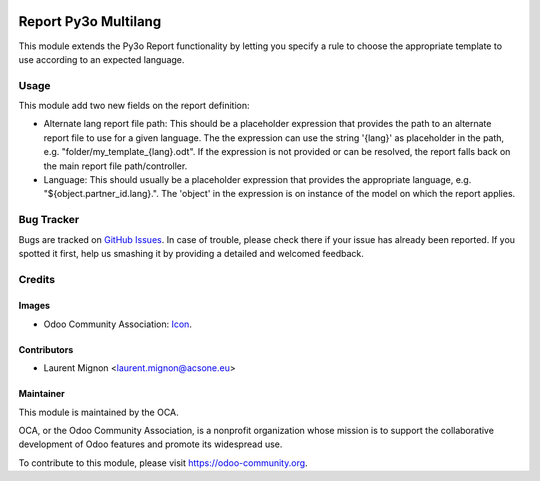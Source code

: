 .. image:: https://img.shields.io/badge/licence-AGPL--3-blue.svg
   :target: http://www.gnu.org/licenses/agpl-3.0-standalone.html
   :alt: License: AGPL-3

=====================
Report Py3o Multilang
=====================


This module extends the Py3o Report functionality by letting you specify a rule
to choose the appropriate template to use according to an expected language.

Usage
=====

This module add two new fields on the report definition:

* Alternate lang report file path: This should be a placeholder expression
  that provides the path to an alternate report file to use for a given
  language. The the expression can use the string '{lang}' as placeholder in the path,
  e.g. "folder/my_template_{lang}.odt". If the expression is not provided or can be resolved, the report falls back
  on the main report file path/controller.
* Language:  This should usually be a placeholder expression that provides the appropriate language,
  e.g. "${object.partner_id.lang}.". The 'object' in the expression is on instance of the model on which the
  report applies.

.. image:: https://odoo-community.org/website/image/ir.attachment/5784_f2813bd/datas
   :alt: Try me on Runbot
   :target: https://runbot.odoo-community.org/runbot/143/10.0

Bug Tracker
===========

Bugs are tracked on `GitHub Issues
<https://github.com/OCA/{project_repo}/issues>`_. In case of trouble, please
check there if your issue has already been reported. If you spotted it first,
help us smashing it by providing a detailed and welcomed feedback.

Credits
=======

Images
------

* Odoo Community Association: `Icon <https://github.com/OCA/maintainer-tools/blob/master/template/module/static/description/icon.svg>`_.

Contributors
------------

* Laurent Mignon <laurent.mignon@acsone.eu>

Maintainer
----------

.. image:: https://odoo-community.org/logo.png
   :alt: Odoo Community Association
   :target: https://odoo-community.org

This module is maintained by the OCA.

OCA, or the Odoo Community Association, is a nonprofit organization whose
mission is to support the collaborative development of Odoo features and
promote its widespread use.

To contribute to this module, please visit https://odoo-community.org.
